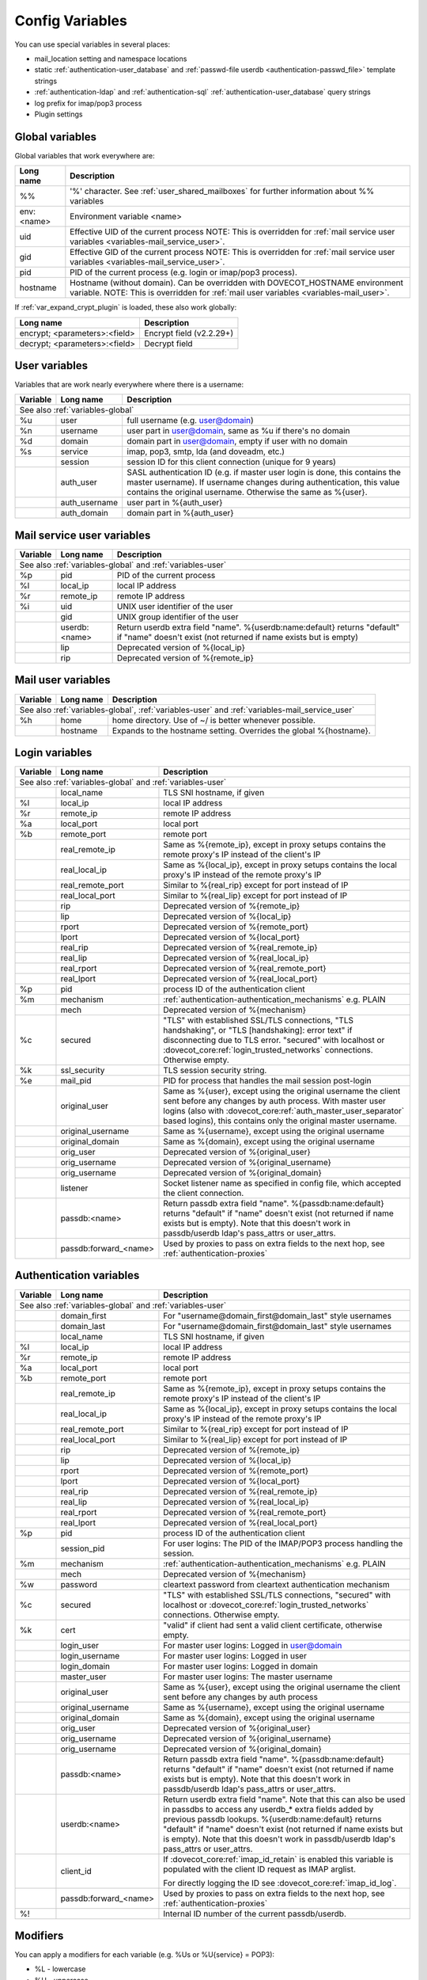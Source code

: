 .. _config_variables:

======================
Config Variables
======================

You can use special variables in several places:

* mail_location setting and namespace locations
* static :ref:`authentication-user_database` and :ref:`passwd-file userdb <authentication-passwd_file>` template strings
* :ref:`authentication-ldap` and :ref:`authentication-sql` :ref:`authentication-user_database` query strings
* log prefix for imap/pop3 process
* Plugin settings

.. _variables-global:

Global variables
----------------

Global variables that work everywhere are:

+------------+-----------------------------------------------------------------------------+
| Long name  |  Description                                                                |
+============+=============================================================================+
| %%         | '%' character. See :ref:`user_shared_mailboxes`                             |
|            | for further information about %% variables                                  |
+------------+-----------------------------------------------------------------------------+
| env:<name> | Environment variable <name>                                                 |
+------------+-----------------------------------------------------------------------------+
| uid        | Effective UID of the current process NOTE: This is overridden for           |
|            | :ref:`mail service user variables <variables-mail_service_user>`.           |
+------------+-----------------------------------------------------------------------------+
| gid        | Effective GID of the current process NOTE: This is overridden for           |
|            | :ref:`mail service user variables <variables-mail_service_user>`.           |
+------------+-----------------------------------------------------------------------------+
| pid        | PID of the current process (e.g. login or imap/pop3 process).               |
+------------+-----------------------------------------------------------------------------+
| hostname   | Hostname (without domain). Can be overridden with DOVECOT_HOSTNAME          |
|            | environment variable. NOTE: This is overridden for                          |
|            | :ref:`mail user variables <variables-mail_user>`.                           |
+------------+-----------------------------------------------------------------------------+

If :ref:`var_expand_crypt_plugin` is loaded, these also work globally:

+-------------------------------+-----------------------------+
| Long name                     | Description                 |
+===============================+=============================+
| encrypt; <parameters>:<field> | Encrypt field (v2.2.29+)    |
|                               |                             |
|                               | .. versionadded:: v2.2.29   |
+-------------------------------+-----------------------------+
| decrypt; <parameters>:<field> | Decrypt field               |
|                               |                             |
|                               | .. versionadded:: v2.2.29   |
+-------------------------------+-----------------------------+

.. _variables-user:

User variables
--------------

Variables that are work nearly everywhere where there is a username:

+----------+----------------+---------------------------------------------------------------+
| Variable | Long name      | Description                                                   |
+==========+================+===============================================================+
| See also :ref:`variables-global`                                                          |
+----------+----------------+---------------------------------------------------------------+
| %u       | user           | full username (e.g. user@domain)                              |
+----------+----------------+---------------------------------------------------------------+
| %n       | username       | user part in user@domain, same as %u if there's no domain     |
+----------+----------------+---------------------------------------------------------------+
| %d       | domain         | domain part in user@domain, empty if user with no domain      |
+----------+----------------+---------------------------------------------------------------+
| %s       | service        | imap, pop3, smtp, lda (and doveadm, etc.)                     |
+----------+----------------+---------------------------------------------------------------+
|          | session        | session ID for this client connection (unique for 9 years)    |
+----------+----------------+---------------------------------------------------------------+
|          | auth_user      | SASL authentication ID (e.g. if master user login is done,    |
|          |                | this contains the master username). If username changes during|
|          |                | authentication, this value contains the original username.    |
|          |                | Otherwise the same as %{user}.                                |
|          |                |                                                               |
|          |                | .. versionadded:: v2.2.11                                     |
+----------+----------------+---------------------------------------------------------------+
|          | auth_username  | user part in %{auth_user}                                     |
|          |                |                                                               |
|          |                | .. versionadded:: v2.2.11                                     |
+----------+----------------+---------------------------------------------------------------+
|          | auth_domain    | domain part in %{auth_user}                                   |
|          |                |                                                               |
|          |                | .. versionadded:: v2.2.11                                     |
+----------+----------------+---------------------------------------------------------------+

.. _variables-mail_service_user:

Mail service user variables
---------------------------

+----------+----------------+---------------------------------------------------------------+
| Variable | Long name      | Description                                                   |
+==========+================+===============================================================+
| See also :ref:`variables-global` and :ref:`variables-user`                                |
+----------+----------------+---------------------------------------------------------------+
| %p       | pid            | PID of the current process                                    |
+----------+----------------+---------------------------------------------------------------+
| %l       | local_ip       | local IP address                                              |
|          |                |                                                               |
|          |                | .. versionchanged:: v2.3.14 variable long name changed        |
+----------+----------------+---------------------------------------------------------------+
| %r       | remote_ip      | remote IP address                                             |
|          |                |                                                               |
|          |                | .. versionchanged:: v2.3.14 variable long name changed        |
+----------+----------------+---------------------------------------------------------------+
| %i       | uid            | UNIX user identifier of the user                              |
+----------+----------------+---------------------------------------------------------------+
|          | gid            | UNIX group identifier of the user                             |
+----------+----------------+---------------------------------------------------------------+
|          | userdb:<name>  | Return userdb extra field "name". %{userdb:name:default}      |
|          |                | returns "default" if "name" doesn't exist (not returned if    |
|          |                | name exists but is empty)                                     |
|          |                |                                                               |
|          |                | .. versionadded:: v2.2.19                                     |
+----------+----------------+---------------------------------------------------------------+
|          | lip            | Deprecated version of %{local_ip}                             |
|          |                |                                                               |
|          |                | .. deprecated:: v2.3.14                                       |
+----------+----------------+---------------------------------------------------------------+
|          | rip            | Deprecated version of %{remote_ip}                            |
|          |                |                                                               |
|          |                | .. deprecated:: v2.3.14                                       |
+----------+----------------+---------------------------------------------------------------+

.. _variables-mail_user:

Mail user variables
-------------------

+----------+-----------+--------------------------------------------------------------------+
| Variable | Long name | Description                                                        |
+==========+===========+====================================================================+
| See also :ref:`variables-global`, :ref:`variables-user` and                               |
| :ref:`variables-mail_service_user`                                                        |
+----------+-----------+--------------------------------------------------------------------+
| %h       | home      | home directory. Use of ~/ is better whenever possible.             |
+----------+-----------+--------------------------------------------------------------------+
|          | hostname  | Expands to the hostname setting. Overrides the global %{hostname}. |
+----------+-----------+--------------------------------------------------------------------+

.. _variables-login:

Login variables
---------------

+----------+-----------------------+---------------------------------------------------------------+
| Variable | Long name             | Description                                                   |
+==========+=======================+===============================================================+
| See also :ref:`variables-global` and :ref:`variables-user`                                       |
+----------+-----------------------+---------------------------------------------------------------+
|          | local_name            | TLS SNI hostname, if given                                    |
|          |                       |                                                               |
|          |                       | .. versionadded:: v2.2.26                                     |
+----------+-----------------------+---------------------------------------------------------------+
| %l       | local_ip              | local IP address                                              |
|          |                       |                                                               |
|          |                       | .. versionadded:: v2.3.14 For older versions use %{lip}       |
+----------+-----------------------+---------------------------------------------------------------+
| %r       | remote_ip             | remote IP address                                             |
|          |                       |                                                               |
|          |                       | .. versionadded:: v2.3.14 For older versions use %{rip}       |
+----------+-----------------------+---------------------------------------------------------------+
| %a       | local_port            | local port                                                    |
|          |                       |                                                               |
|          |                       | .. versionadded:: v2.3.14 For older versions use %{lport}     |
+----------+-----------------------+---------------------------------------------------------------+
| %b       | remote_port           | remote port                                                   |
|          |                       |                                                               |
|          |                       | .. versionadded:: v2.3.14 For older versions use %{rport}     |
+----------+-----------------------+---------------------------------------------------------------+
|          | real_remote_ip        | Same as %{remote_ip}, except in proxy setups contains the     |
|          |                       | remote proxy's IP instead of the client's IP                  |
|          |                       |                                                               |
|          |                       | .. versionadded:: v2.3.14 For older versions use %{real_rip}  |
+----------+-----------------------+---------------------------------------------------------------+
|          | real_local_ip         | Same as %{local_ip}, except in proxy setups contains the local|
|          |                       | proxy's IP instead of the remote proxy's IP                   |
|          |                       |                                                               |
|          |                       | .. versionadded:: v2.3.14 For older versions use %{real_lip}  |
+----------+-----------------------+---------------------------------------------------------------+
|          | real_remote_port      | Similar to %{real_rip} except for port instead of IP          |
|          |                       |                                                               |
|          |                       | .. versionadded:: v2.3.14 For older versions use %{real_rport}|
+----------+-----------------------+---------------------------------------------------------------+
|          | real_local_port       | Similar to %{real_lip} except for port instead of IP          |
|          |                       |                                                               |
|          |                       | .. versionadded:: v2.3.14 For older versions use %{real_lport}|
+----------+-----------------------+---------------------------------------------------------------+
|          | rip                   | Deprecated version of %{remote_ip}                            |
|          |                       |                                                               |
|          |                       | .. deprecated:: v2.3.14                                       |
+----------+-----------------------+---------------------------------------------------------------+
|          | lip                   | Deprecated version of %{local_ip}                             |
|          |                       |                                                               |
|          |                       | .. deprecated:: v2.3.14                                       |
+----------+-----------------------+---------------------------------------------------------------+
|          | rport                 | Deprecated version of %{remote_port}                          |
|          |                       |                                                               |
|          |                       | .. deprecated:: v2.3.14                                       |
+----------+-----------------------+---------------------------------------------------------------+
|          | lport                 | Deprecated version of %{local_port}                           |
|          |                       |                                                               |
|          |                       | .. deprecated:: v2.3.14                                       |
+----------+-----------------------+---------------------------------------------------------------+
|          | real_rip              | Deprecated version of %{real_remote_ip}                       |
|          |                       |                                                               |
|          |                       | .. deprecated:: v2.3.14                                       |
+----------+-----------------------+---------------------------------------------------------------+
|          | real_lip              | Deprecated version of %{real_local_ip}                        |
|          |                       |                                                               |
|          |                       | .. versionadded:: v2.2.0                                      |
|          |                       | .. deprecated:: v2.3.14                                       |
+----------+-----------------------+---------------------------------------------------------------+
|          | real_rport            | Deprecated version of %{real_remote_port}                     |
|          |                       |                                                               |
|          |                       | .. versionadded:: v2.2.0                                      |
|          |                       | .. deprecated:: v2.3.14                                       |
+----------+-----------------------+---------------------------------------------------------------+
|          | real_lport            | Deprecated version of %{real_local_port}                      |
|          |                       |                                                               |
|          |                       | .. versionadded:: v2.2.0                                      |
|          |                       | .. deprecated:: v2.3.14                                       |
+----------+-----------------------+---------------------------------------------------------------+
| %p       | pid                   | process ID of the authentication client                       |
+----------+-----------------------+---------------------------------------------------------------+
| %m       | mechanism             | :ref:`authentication-authentication_mechanisms` e.g. PLAIN    |
|          |                       |                                                               |
|          |                       | .. versionadded:: v2.3.14                                     |
+----------+-----------------------+---------------------------------------------------------------+
|          | mech                  | Deprecated version of %{mechanism}                            |
|          |                       |                                                               |
|          |                       | .. deprecated:: v2.3.14                                       |
+----------+-----------------------+---------------------------------------------------------------+
| %c       | secured               | "TLS" with established SSL/TLS connections, "TLS handshaking",|
|          |                       | or "TLS [handshaking]: error text" if disconnecting due to TLS|
|          |                       | error. "secured" with localhost or                            |
|          |                       | :dovecot_core:ref:`login_trusted_networks` connections.       |
|          |                       | Otherwise empty.                                              |
+----------+-----------------------+---------------------------------------------------------------+
| %k       | ssl_security          | TLS session security string.                                  |
|          |                       |                                                               |
|          |                       | .. versionadded:: v2.4.0;v3.0.0 If HAProxy is configured and  |
|          |                       |    it terminated the TLS connection, contains "(proxied)".    |
+----------+-----------------------+---------------------------------------------------------------+
| %e       | mail_pid              | PID for process that handles the mail session post-login      |
+----------+-----------------------+---------------------------------------------------------------+
|          | original_user         | Same as %{user}, except using the original username the client|
|          |                       | sent before any changes by auth process. With master user     |
|          |                       | logins (also with                                             |
|          |                       | :dovecot_core:ref:`auth_master_user_separator` based logins), |
|          |                       | this contains only the original master username.              |
|          |                       |                                                               |
|          |                       | .. versionadded:: v2.3.14                                     |
+----------+-----------------------+---------------------------------------------------------------+
|          | original_username     | Same as %{username}, except using the original username       |
|          |                       |                                                               |
|          |                       | .. versionadded:: v2.3.14                                     |
+----------+-----------------------+---------------------------------------------------------------+
|          | original_domain       | Same as %{domain}, except using the original username         |
|          |                       |                                                               |
|          |                       | .. versionadded:: v2.3.14                                     |
+----------+-----------------------+---------------------------------------------------------------+
|          | orig_user             | Deprecated version of %{original_user}                        |
|          |                       |                                                               |
|          |                       | .. versionadded:: v2.2.6                                      |
|          |                       | .. deprecated:: v2.3.14                                       |
+----------+-----------------------+---------------------------------------------------------------+
|          | orig_username         | Deprecated version of %{original_username}                    |
|          |                       |                                                               |
|          |                       | .. versionadded:: v2.2.6                                      |
|          |                       | .. deprecated:: v2.3.14                                       |
+----------+-----------------------+---------------------------------------------------------------+
|          | orig_username         | Deprecated version of %{original_domain}                      |
|          |                       |                                                               |
|          |                       | .. versionadded:: v2.2.6                                      |
|          |                       | .. deprecated:: v2.3.14                                       |
+----------+-----------------------+---------------------------------------------------------------+
|          | listener              | Socket listener name as specified in config file, which       |
|          |                       | accepted the client connection.                               |
|          |                       |                                                               |
|          |                       | .. versionadded:: v2.2.19                                     |
+----------+-----------------------+---------------------------------------------------------------+
|          | passdb:<name>         | Return passdb extra field "name". %{passdb:name:default}      |
|          |                       | returns "default" if "name" doesn't exist (not returned if    |
|          |                       | name exists but is empty). Note that this doesn't work in     |
|          |                       | passdb/userdb ldap's pass_attrs or user_attrs.                |
|          |                       |                                                               |
|          |                       | .. versionadded:: v2.2.19                                     |
+----------+-----------------------+---------------------------------------------------------------+
|          | passdb:forward_<name> | Used by proxies to pass on extra fields to the next hop, see  |
|          |                       | :ref:`authentication-proxies`                                 |
|          |                       |                                                               |
|          |                       | .. versionadded:: v2.2.29                                     |
+----------+-----------------------+---------------------------------------------------------------+

.. _variables-auth:

Authentication variables
------------------------

+----------+-----------------------+---------------------------------------------------------------+
| Variable | Long name             | Description                                                   |
+==========+=======================+===============================================================+
| See also :ref:`variables-global` and :ref:`variables-user`                                       |
+----------+-----------------------+---------------------------------------------------------------+
|          | domain_first          | For "username@domain_first@domain_last" style usernames       |
|          |                       |                                                               |
|          |                       | .. versionadded:: v2.2.6                                      |
+----------+-----------------------+---------------------------------------------------------------+
|          | domain_last           | For "username@domain_first@domain_last" style usernames       |
|          |                       |                                                               |
|          |                       | .. versionadded:: v2.2.6                                      |
+----------+-----------------------+---------------------------------------------------------------+
|          | local_name            | TLS SNI hostname, if given                                    |
|          |                       |                                                               |
|          |                       | .. versionadded:: v2.2.26                                     |
+----------+-----------------------+---------------------------------------------------------------+
| %l       | local_ip              | local IP address                                              |
|          |                       |                                                               |
|          |                       | .. versionadded:: v2.3.13 For older versions use %{lip}       |
+----------+-----------------------+---------------------------------------------------------------+
| %r       | remote_ip             | remote IP address                                             |
|          |                       |                                                               |
|          |                       | .. versionadded:: v2.3.13 For older versions use %{rip}       |
+----------+-----------------------+---------------------------------------------------------------+
| %a       | local_port            | local port                                                    |
|          |                       |                                                               |
|          |                       | .. versionadded:: v2.3.13 For older versions use %{lport}     |
+----------+-----------------------+---------------------------------------------------------------+
| %b       | remote_port           | remote port                                                   |
|          |                       |                                                               |
|          |                       | .. versionadded:: v2.3.13 For older versions use %{rport}     |
+----------+-----------------------+---------------------------------------------------------------+
|          | real_remote_ip        | Same as %{remote_ip}, except in proxy setups contains the     |
|          |                       | remote proxy's IP instead of the client's IP                  |
|          |                       |                                                               |
|          |                       | .. versionadded:: v2.3.13 For older versions use %{real_rip}  |
+----------+-----------------------+---------------------------------------------------------------+
|          | real_local_ip         | Same as %{local_ip}, except in proxy setups contains the local|
|          |                       | proxy's IP instead of the remote proxy's IP                   |
|          |                       |                                                               |
|          |                       | .. versionadded:: v2.3.13 For older versions use %{real_lip}  |
+----------+-----------------------+---------------------------------------------------------------+
|          | real_remote_port      | Similar to %{real_rip} except for port instead of IP          |
|          |                       |                                                               |
|          |                       | .. versionadded:: v2.3.13 For older versions use %{real_rport}|
+----------+-----------------------+---------------------------------------------------------------+
|          | real_local_port       | Similar to %{real_lip} except for port instead of IP          |
|          |                       |                                                               |
|          |                       | .. versionadded:: v2.3.13 For older versions use %{real_lport}|
+----------+-----------------------+---------------------------------------------------------------+
|          | rip                   | Deprecated version of %{remote_ip}                            |
|          |                       |                                                               |
|          |                       | .. deprecated:: v2.3.13                                       |
+----------+-----------------------+---------------------------------------------------------------+
|          | lip                   | Deprecated version of %{local_ip}                             |
|          |                       |                                                               |
|          |                       | .. deprecated:: v2.3.13                                       |
+----------+-----------------------+---------------------------------------------------------------+
|          | rport                 | Deprecated version of %{remote_port}                          |
|          |                       |                                                               |
|          |                       | .. deprecated:: v2.3.13                                       |
+----------+-----------------------+---------------------------------------------------------------+
|          | lport                 | Deprecated version of %{local_port}                           |
|          |                       |                                                               |
|          |                       | .. deprecated:: v2.3.13                                       |
+----------+-----------------------+---------------------------------------------------------------+
|          | real_rip              | Deprecated version of %{real_remote_ip}                       |
|          |                       |                                                               |
|          |                       | .. deprecated:: v2.3.13                                       |
+----------+-----------------------+---------------------------------------------------------------+
|          | real_lip              | Deprecated version of %{real_local_ip}                        |
|          |                       |                                                               |
|          |                       | .. versionadded:: v2.2.0                                      |
|          |                       | .. deprecated:: v2.3.13                                       |
+----------+-----------------------+---------------------------------------------------------------+
|          | real_rport            | Deprecated version of %{real_remote_port}                     |
|          |                       |                                                               |
|          |                       | .. versionadded:: v2.2.0                                      |
|          |                       | .. deprecated:: v2.3.13                                       |
+----------+-----------------------+---------------------------------------------------------------+
|          | real_lport            | Deprecated version of %{real_local_port}                      |
|          |                       |                                                               |
|          |                       | .. versionadded:: v2.2.0                                      |
|          |                       | .. deprecated:: v2.3.13                                       |
+----------+-----------------------+---------------------------------------------------------------+
| %p       | pid                   | process ID of the authentication client                       |
+----------+-----------------------+---------------------------------------------------------------+
|          | session_pid           | For user logins: The PID of the IMAP/POP3 process handling the|
|          |                       | session.                                                      |
|          |                       |                                                               |
|          |                       | .. versionadded:: v2.2.7                                      |
+----------+-----------------------+---------------------------------------------------------------+
| %m       | mechanism             | :ref:`authentication-authentication_mechanisms` e.g. PLAIN    |
|          |                       |                                                               |
|          |                       | .. versionadded:: v2.3.13                                     |
+----------+-----------------------+---------------------------------------------------------------+
|          | mech                  | Deprecated version of %{mechanism}                            |
|          |                       |                                                               |
|          |                       | .. deprecated:: v2.3.13                                       |
+----------+-----------------------+---------------------------------------------------------------+
| %w       | password              | cleartext password from cleartext authentication mechanism    |
+----------+-----------------------+---------------------------------------------------------------+
| %c       | secured               | "TLS" with established SSL/TLS connections, "secured" with    |
|          |                       | localhost or :dovecot_core:ref:`login_trusted_networks`       |
|          |                       | connections. Otherwise empty.                                 |
+----------+-----------------------+---------------------------------------------------------------+
| %k       | cert                  | "valid" if client had sent a valid client certificate,        |
|          |                       | otherwise empty.                                              |
+----------+-----------------------+---------------------------------------------------------------+
|          | login_user            | For master user logins: Logged in user@domain                 |
+----------+-----------------------+---------------------------------------------------------------+
|          | login_username        | For master user logins: Logged in user                        |
+----------+-----------------------+---------------------------------------------------------------+
|          | login_domain          | For master user logins: Logged in domain                      |
+----------+-----------------------+---------------------------------------------------------------+
|          | master_user           | For master user logins: The master username                   |
|          |                       |                                                               |
|          |                       | .. versionadded:: v2.2.7                                      |
+----------+-----------------------+---------------------------------------------------------------+
|          | original_user         | Same as %{user}, except using the original username the client|
|          |                       | sent before any changes by auth process                       |
|          |                       |                                                               |
|          |                       | .. versionadded:: v2.3.13                                     |
+----------+-----------------------+---------------------------------------------------------------+
|          | original_username     | Same as %{username}, except using the original username       |
|          |                       |                                                               |
|          |                       | .. versionadded:: v2.3.13                                     |
+----------+-----------------------+---------------------------------------------------------------+
|          | original_domain       | Same as %{domain}, except using the original username         |
|          |                       |                                                               |
|          |                       | .. versionadded:: v2.3.13                                     |
+----------+-----------------------+---------------------------------------------------------------+
|          | orig_user             | Deprecated version of %{original_user}                        |
|          |                       |                                                               |
|          |                       | .. versionadded:: v2.2.6                                      |
|          |                       | .. versionadded:: v2.2.13 Works in auth process.              |
|          |                       | .. deprecated:: v2.3.13                                       |
+----------+-----------------------+---------------------------------------------------------------+
|          | orig_username         | Deprecated version of %{original_username}                    |
|          |                       |                                                               |
|          |                       | .. versionadded:: v2.2.6                                      |
|          |                       | .. versionadded:: v2.2.13 Works in auth process.              |
|          |                       | .. deprecated:: v2.3.13                                       |
+----------+-----------------------+---------------------------------------------------------------+
|          | orig_username         | Deprecated version of %{original_domain}                      |
|          |                       |                                                               |
|          |                       | .. versionadded:: v2.2.6                                      |
|          |                       | .. versionadded:: v2.2.13 Works in auth process.              |
|          |                       | .. deprecated:: v2.3.13                                       |
+----------+-----------------------+---------------------------------------------------------------+
|          | passdb:<name>         | Return passdb extra field "name". %{passdb:name:default}      |
|          |                       | returns "default" if "name" doesn't exist (not returned if    |
|          |                       | name exists but is empty). Note that this doesn't work in     |
|          |                       | passdb/userdb ldap's pass_attrs or user_attrs.                |
|          |                       |                                                               |
|          |                       | .. versionadded:: v2.2.19                                     |
+----------+-----------------------+---------------------------------------------------------------+
|          | userdb:<name>         | Return userdb extra field "name". Note that this can also be  |
|          |                       | used in passdbs to access any userdb_* extra fields added by  |
|          |                       | previous passdb lookups. %{userdb:name:default} returns       |
|          |                       | "default" if "name" doesn't exist (not returned if name exists|
|          |                       | but is empty). Note that this doesn't work in passdb/userdb   |
|          |                       | ldap's pass_attrs or user_attrs.                              |
|          |                       |                                                               |
|          |                       | .. versionadded:: v2.2.19                                     |
+----------+-----------------------+---------------------------------------------------------------+
|          | client_id             | If :dovecot_core:ref:`imap_id_retain` is enabled this         |
|          |                       | variable is populated with the client ID request as IMAP      |
|          |                       | arglist.                                                      |
|          |                       |                                                               |
|          |                       | For directly logging the ID see                               |
|          |                       | :dovecot_core:ref:`imap_id_log`.                              |
|          |                       |                                                               |
|          |                       | .. versionadded:: v2.2.29                                     |
+----------+-----------------------+---------------------------------------------------------------+
|          | passdb:forward_<name> | Used by proxies to pass on extra fields to the next hop, see  |
|          |                       | :ref:`authentication-proxies`                                 |
|          |                       |                                                               |
|          |                       | .. versionadded:: v2.2.29                                     |
+----------+-----------------------+---------------------------------------------------------------+
| %!       |                       | Internal ID number of the current passdb/userdb.              |
+----------+-----------------------+---------------------------------------------------------------+

Modifiers
---------

You can apply a modifiers for each variable (e.g. %Us or %U{service} = POP3):

* %L - lowercase
* %U - uppercase
* %E - escape '"', "'" and '\' characters by inserting '\' before them. Note
  that variables in SQL queries are automatically escaped, you don't need to
  use this modifier for them.
* %X - parse the variable as a base-10 number, and convert it to base-16
  (hexadecimal)
* %R - reverse the string
* %N - take a 32bit hash of the variable and return it as hex. You can also
  limit the hash value. For example %256Nu gives values 0..ff. You might want
  padding also, so %2.256Nu gives 00..ff. This can be useful for example in
  dividing users automatically to multiple partitions.

 * This is "New Hash", based on MD5 to give better distribution of values (no
   need for any string reversing kludges either).

   .. versionadded:: v2.2.3

* %H - Same as %N, but use "old hash" (not recommended anymore)

 * %H hash function is a bit bad if all the strings end with the same text, so
   if you're hashing usernames being in user@domain form, you probably want to
   reverse the username to get better hash value variety, e.g. `%3RHu`.

* %{<hash
  algorithm>;rounds=<n>,truncate=<bits>,salt=s,format=<hex|hexuc|base64|base64url>:field}

 * Generic hash function that outputs a hex (by default) or `base64` value.
   Hash algorithm is any of the supported ones, e.g. `md5`, `sha1`, `sha256`.
   Also "pkcs5" is supported using `SHA256`.

   Example:

   .. code-block:: none

     %{sha256:user} or %{md5;truncate=32:user}.

   .. versionadded:: v2.2.27

* %M - return the string's MD5 sum as hex.
* %D - return "sub.domain.org" as "sub,dc=domain,dc=org" (for LDAP queries)
* %T - Trim trailing whitespace

You can take a substring of the variable by giving optional offset followed by
'.' and width after the '%' character. For example %2u gives first two
characters of the username. %2.1u gives third character of the username.

If the offset is negative, it counts from the end, for example `%-2.2i` gives
the UID mod 100 (last two characters of the UID printed in a string). If a
positive offset points outside the value, empty string is returned, if a
negative offset does then the string is taken from the start.

If the width is prefixed with zero, the string isn't truncated, but only padded
with '0' character if the string is shorter.

.. Note::

  %04i may return "0001", "1000" and "12345". %1.04i for the same string would
  return "001", "000" and "2345".

If the width is negative, it counts from the end.

.. Note::

  `%0.-2u` gives all but the last two characters from the username.

   .. versionadded:: none v2.2.13

The modifiers are applied from left-to-right order, except the substring is
always taken from the final string.

Conditionals
------------

.. versionadded:: v2.2.33

It's possible to use conditionals in variable expansion. The generic syntax is

.. code-block:: none

  %{if;value1;operator;value2;value-if-true;value-if-false}

Each of the value fields can contain another variable expansion, facilitating
for nested ifs. Both `%f` and `%{field}` syntaxes work.

Escaping is supported, so it's possible to use values like `\%`, `\:` or `\;`
that expand to the literal `%`, `:` or `;` characters. Values can have spaces
and quotes without any special escaping.

Note that currently unescaped `:` cuts off the if statement and ignores
everything after it.

Following operators are supported

======== ============================================================
Operator Explanation
==       NUMERIC equality
!=       NUMERIC inequality
<        NUMERIC less than
<=       NUMERIC less or equal
>        NUMERIC greater than
>=       NUMERIC greater or equal
eq       String equality
ne       String inequality
lt       String inequality
le       String inequality
gt       String inequality
ge       String inequality
`*`      Wildcard match (mask on value2)
!*       Wildcard non-match (mask on value2)
~        Regular expression match (pattern on value2, extended POSIX)
!~       String inequality (pattern on value2, extended POSIX)
======== ============================================================

Examples:

.. code-block:: none

  # If %u is "testuser", return "INVALID". Otherwise return %u uppercased.
  %{if;%u;eq;testuser;INVALID;%Uu}

  # Same as above, but for use nested IF just for showing how they work:
  %{if;%{if;%u;eq;testuser;a;b};eq;a;INVALID;%Uu}
